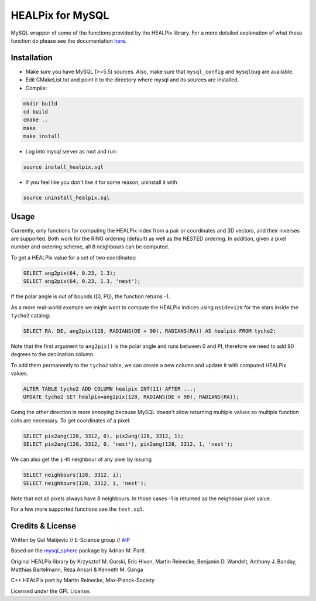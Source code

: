 HEALPix for MySQL
=================

MySQL wrapper of some of the functions provided by the HEALPix library. For
a more detailed explenation of what these function do please see the
documentation `here <http://healpix.sourceforge.net/documentation.php>`_.


Installation
------------

- Make sure you have MySQL (>=5.5) sources. Also, make sure
  that ``mysql_config`` and ``mysqlbug`` are available.
- Edit CMakeList.txt and point it to the directory where mysql and its
  sources are installed.
- Compile:

.. code-block:: bash

    mkdir build
    cd build
    cmake ..
    make
    make install 

- Log into mysql server as root and run:

.. code-block:: bash

    source install_healpix.sql

- If you feel like you don't like it for some reason, uninstall it with

.. code-block:: bash

    source uninstall_healpix.sql


Usage
-----

Currently, only functions for computing the HEALPix index from a pair
or coordinates and 3D vectors, and their inverses are supported. Both work
for the RING ordering (default) as well as the NESTED ordering. In addition,
given a pixel number and ordering scheme, all 8 neighbours can be computed.

To get a HEALPix value for a set of two coordinates:

.. code-block:: mysql
    
    SELECT ang2pix(64, 0.23, 1.3);
    SELECT ang2pix(64, 0.23, 1.3, 'nest');

If the polar angle is out of bounds ([0, PI]), the function returns -1.

As a more real-world example we might want to compute the HEALPix indices
using ``nside=128`` for the stars inside the ``tycho2`` catalog: 

.. code-block:: mysql

    SELECT RA. DE, ang2pix(128, RADIANS(DE + 90), RADIANS(RA)) AS healpix FROM tycho2;

Note that the first argument to ``ang2pix()`` is the polar angle and runs
between 0 and PI, therefore we need to add 90 degrees to the declination
column.

To add them permanently to the ``tycho2`` table, we can create a new column
and update it with computed HEALPix values.

.. code-block:: mysql

    ALTER TABLE tycho2 ADD COLUMN healpix INT(11) AFTER ...;
    UPDATE tycho2 SET healpix=ang2pix(128, RADIANS(DE + 90), RADIANS(RA));

Going the other direction is more annoying because MySQL doesn't allow returning 
multiple values so multiple function calls are necessary. To get coordinates
of a pixel:

.. code-block:: mysql
    
    SELECT pix2ang(128, 3312, 0), pix2ang(128, 3312, 1);
    SELECT pix2ang(128, 3312, 0, 'nest'), pix2ang(128, 3312, 1, 'nest');

We can also get the ``i``-th neighbour of any pixel by issuing

.. code-block:: mysql
    
    SELECT neighbours(128, 3312, i);
    SELECT neighbours(128, 3312, i, 'nest');

Note that not all pixels always have 8 neighbours. In those cases -1 is
returned as the neighbour pixel value.

For a few more supported functions see the ``test.sql``.


Credits & License
-----------------

Written by Gal Matijevic // E-Science group // `AIP <https://www.aip.de>`_

Based on the `mysql_sphere <https://escience.aip.de/mysql-sphere>`_ package by
Adrian M. Partl.

Original HEALPix library by Krzysztof M. Gorski, Eric Hivon, Martin Reinecke,
Benjamin D. Wandelt, Anthony J. Banday, Matthias Bartelmann,
Reza Ansari & Kenneth M. Ganga

C++ HEALPix port by Martin Reinecke, Max-Planck-Society

Licensed under the GPL License.
